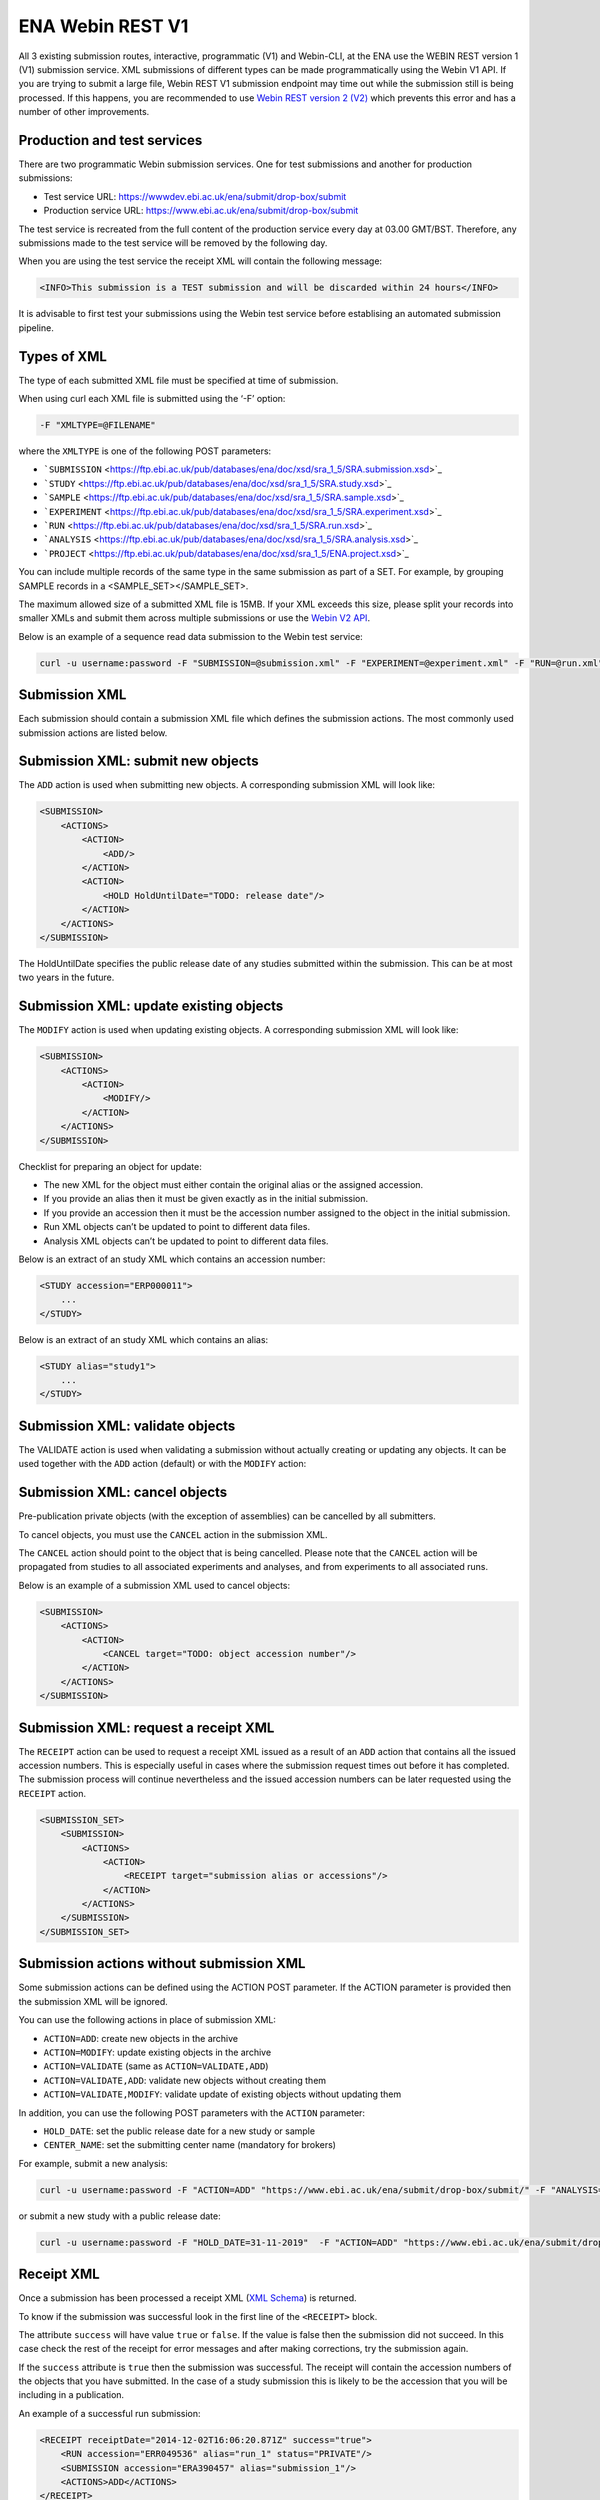 =================
ENA Webin REST V1
=================

All 3 existing submission routes, interactive, programmatic (V1) and Webin-CLI, at the ENA use the WEBIN REST version 1 (V1)
submission service. XML submissions of different types can be made programmatically using the Webin V1 API. If you are
trying to submit a large file, Webin REST V1 submission endpoint may time out while the submission still is being
processed. If this happens, you are recommended to use `Webin REST version 2 (V2) <programmatic.html>`_
which prevents this error and has a number of other improvements.

Production and test services
============================

There are two programmatic Webin submission services. One for test submissions and another for production submissions:

- Test service URL: https://wwwdev.ebi.ac.uk/ena/submit/drop-box/submit
- Production service URL: https://www.ebi.ac.uk/ena/submit/drop-box/submit

The test service is recreated from the full content of the production service every day at 03.00 GMT/BST.
Therefore, any submissions made to the test service will be removed by the following day.

When you are using the test service the receipt XML will contain the following message:

.. code-block:: xml

    <INFO>This submission is a TEST submission and will be discarded within 24 hours</INFO>

It is advisable to first test your submissions using the Webin test service before establising an automated
submission pipeline.

Types of XML
============

The type of each submitted XML file must be specified at time of submission.

When using curl each XML file is submitted using the ‘-F’ option:

.. code-block:: xml

    -F "XMLTYPE=@FILENAME"

where the ``XMLTYPE`` is one of the following POST parameters:

- ```SUBMISSION`` <https://ftp.ebi.ac.uk/pub/databases/ena/doc/xsd/sra_1_5/SRA.submission.xsd>`_
- ```STUDY`` <https://ftp.ebi.ac.uk/pub/databases/ena/doc/xsd/sra_1_5/SRA.study.xsd>`_
- ```SAMPLE`` <https://ftp.ebi.ac.uk/pub/databases/ena/doc/xsd/sra_1_5/SRA.sample.xsd>`_
- ```EXPERIMENT`` <https://ftp.ebi.ac.uk/pub/databases/ena/doc/xsd/sra_1_5/SRA.experiment.xsd>`_
- ```RUN`` <https://ftp.ebi.ac.uk/pub/databases/ena/doc/xsd/sra_1_5/SRA.run.xsd>`_
- ```ANALYSIS`` <https://ftp.ebi.ac.uk/pub/databases/ena/doc/xsd/sra_1_5/SRA.analysis.xsd>`_
- ```PROJECT`` <https://ftp.ebi.ac.uk/pub/databases/ena/doc/xsd/sra_1_5/ENA.project.xsd>`_

You can include multiple records of the same type in the same submission as part of a SET.
For example, by grouping SAMPLE records in a <SAMPLE_SET></SAMPLE_SET>.

The maximum allowed size of a submitted XML file is 15MB.
If your XML exceeds this size, please split your records into smaller XMLs and submit them across multiple submissions
or use the `Webin V2 API <programmatic.html>`_.

Below is an example of a sequence read data submission to the Webin test service:

.. code-block:: xml

    curl -u username:password -F "SUBMISSION=@submission.xml" -F "EXPERIMENT=@experiment.xml" -F "RUN=@run.xml" "https://wwwdev.ebi.ac.uk/ena/submit/drop-box/submit/"

Submission XML
==============

Each submission should contain a submission XML file which defines the submission actions. The most commonly used
submission actions are listed below.

Submission XML: submit new objects
==================================

The ``ADD`` action is used when submitting new objects. A corresponding submission XML will look like:

.. code-block:: xml

    <SUBMISSION>
        <ACTIONS>
            <ACTION>
                <ADD/>
            </ACTION>
            <ACTION>
                <HOLD HoldUntilDate="TODO: release date"/>
            </ACTION>
        </ACTIONS>
    </SUBMISSION>

The HoldUntilDate specifies the public release date of any studies submitted within the submission.
This can be at most two years in the future.

Submission XML: update existing objects
=======================================

The ``MODIFY`` action is used when updating existing objects. A corresponding submission XML will look like:

.. code-block:: xml

    <SUBMISSION>
        <ACTIONS>
            <ACTION>
                <MODIFY/>
            </ACTION>
        </ACTIONS>
    </SUBMISSION>

Checklist for preparing an object for update:

- The new XML for the object must either contain the original alias or the assigned accession.
- If you provide an alias then it must be given exactly as in the initial submission.
- If you provide an accession then it must be the accession number assigned to the object in the initial submission.
- Run XML objects can’t be updated to point to different data files.
- Analysis XML objects can’t be updated to point to different data files.

Below is an extract of an study XML which contains an accession number:

.. code-block:: xml

    <STUDY accession="ERP000011">
        ...
    </STUDY>

Below is an extract of an study XML which contains an alias:

.. code-block:: xml

    <STUDY alias="study1">
        ...
    </STUDY>

Submission XML: validate objects
================================

The VALIDATE action is used when validating a submission without actually creating or updating any objects.
It can be used together with the ``ADD`` action (default) or with the ``MODIFY`` action:

.. tabs::

   .. tab:: ADD action

      .. code:: none

        <SUBMISSION>
            <ACTIONS>
                <ACTION>
                    <ADD/>
                </ACTION>
                <ACTION>
                    <VALIDATE/>
                </ACTION>
            </ACTIONS>
        </SUBMISSION>

   .. tab:: MODIFY action

      .. code:: none

        <SUBMISSION>
            <ACTIONS>
                <ACTION>
                    <MODIFY/>
                </ACTION>
                <ACTION>
                    <VALIDATE/>
                </ACTION>
            </ACTIONS>
        </SUBMISSION>

Submission XML: cancel objects
==============================

Pre-publication private objects (with the exception of assemblies) can be cancelled by all submitters.

To cancel objects, you must use the ``CANCEL`` action in the submission XML.

The ``CANCEL`` action should point to the object that is being cancelled. Please note that the ``CANCEL`` action will be
propagated from studies to all associated experiments and analyses, and from experiments to all associated runs.

Below is an example of a submission XML used to cancel objects:

.. code-block:: xml

    <SUBMISSION>
        <ACTIONS>
            <ACTION>
                <CANCEL target="TODO: object accession number"/>
            </ACTION>
        </ACTIONS>
    </SUBMISSION>

Submission XML: request a receipt XML
=====================================

The ``RECEIPT`` action can be used to request a receipt XML issued as a result of an ``ADD`` action that contains all the
issued accession numbers. This is especially useful in cases where the submission request times out before it has
completed. The submission process will continue nevertheless and the issued accession numbers can be later requested
using the ``RECEIPT`` action.

.. code-block:: xml

    <SUBMISSION_SET>
        <SUBMISSION>
            <ACTIONS>
                <ACTION>
                    <RECEIPT target="submission alias or accessions"/>
                </ACTION>
            </ACTIONS>
        </SUBMISSION>
    </SUBMISSION_SET>

Submission actions without submission XML
=========================================

Some submission actions can be defined using the ACTION POST parameter. If the ACTION parameter is provided then the submission XML will be ignored.

You can use the following actions in place of submission XML:

- ``ACTION=ADD``: create new objects in the archive
- ``ACTION=MODIFY``: update existing objects in the archive
- ``ACTION=VALIDATE`` (same as ``ACTION=VALIDATE,ADD``)
- ``ACTION=VALIDATE,ADD``: validate new objects without creating them
- ``ACTION=VALIDATE,MODIFY``: validate update of existing objects without updating them

In addition, you can use the following POST parameters with the ``ACTION`` parameter:

- ``HOLD_DATE``: set the public release date for a new study or sample
- ``CENTER_NAME``: set the submitting center name (mandatory for brokers)

For example, submit a new analysis:

.. code-block:: xml

    curl -u username:password -F "ACTION=ADD" "https://www.ebi.ac.uk/ena/submit/drop-box/submit/" -F "ANALYSIS=@analysis.xml"

or submit a new study with a public release date:

.. code-block:: xml

    curl -u username:password -F "HOLD_DATE=31-11-2019"  -F "ACTION=ADD" "https://www.ebi.ac.uk/ena/submit/drop-box/submit/" -F "PROJECT=@project.xml"

Receipt XML
===========

Once a submission has been processed a receipt XML (`XML Schema <https://ftp.ebi.ac.uk/pub/databases/ena/doc/xsd/sra_1_5/SRA.receipt.xsd>`_) is returned.

To know if the submission was successful look in the first line of the ``<RECEIPT>`` block.

The attribute ``success`` will have value ``true`` or ``false``. If the value is false then the submission did not succeed.
In this case check the rest of the receipt for error messages and after making corrections, try the submission again.

If the ``success`` attribute is ``true`` then the submission was successful. The receipt will contain the accession numbers
of the objects that you have submitted. In the case of a study submission this is likely to be the accession that you
will be including in a publication.

An example of a successful run submission:

.. code-block:: xml

    <RECEIPT receiptDate="2014-12-02T16:06:20.871Z" success="true">
        <RUN accession="ERR049536" alias="run_1" status="PRIVATE"/>
        <SUBMISSION accession="ERA390457" alias="submission_1"/>
        <ACTIONS>ADD</ACTIONS>
    </RECEIPT>

Above, the assigned run accession number ``ERR049536`` is provided in the ``accession`` attribute within the RUN block.

If the submission was not successful the Receipt XML will contain the error messages within the ``MESSAGES`` block:

.. code-block:: xml

    <RECEIPT receiptDate="2014-12-02T16:06:20.871Z" success="false">
        ...
        <MESSAGES>
            <ERROR>This is an error message.</ERROR>
        </MESSAGES>
        ...
    </RECEIPT>

Retrieving submitted XMLs
=========================

Submitted XMLs can be retrieved from the submission service using the assigned accession numbers.
This can be a helpful, for example, as a starting point for making modifications to the submitted objects.

Please substitute ``<accession>`` with the assigned accession number in the URLs below:

- Project XML: ``https://www.ebi.ac.uk/ena/submit/drop-box/projects/<accession>``
- Study XML: ``https://www.ebi.ac.uk/ena/submit/drop-box/studies/<accession>``
- Sample XML: ``https://www.ebi.ac.uk/ena/submit/drop-box/samples/<accession>``
- Run XML: ``https://www.ebi.ac.uk/ena/submit/drop-box/runs/<accession>``
- Experiment XML: ``https://www.ebi.ac.uk/ena/submit/drop-box/experiments/<accession>``
- Analysis XML: ``https://www.ebi.ac.uk/ena/submit/drop-box/analyses/<accession>``











